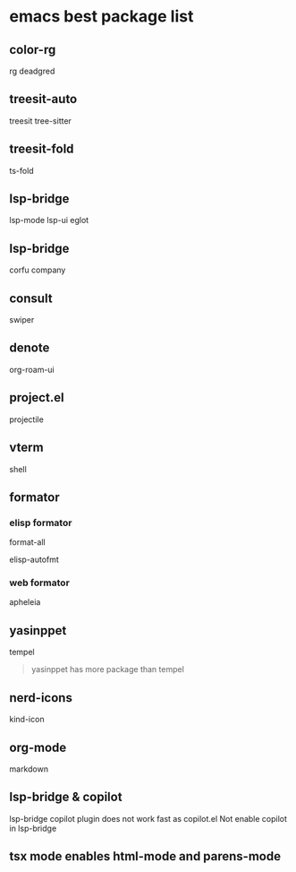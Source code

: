 * emacs best package list

** color-rg

rg
deadgred

** treesit-auto

treesit
tree-sitter

** treesit-fold

ts-fold

** lsp-bridge

lsp-mode
lsp-ui
eglot

** lsp-bridge

corfu
company

** consult

swiper

** denote

org-roam-ui

** project.el

projectile

** vterm

shell

** formator
*** elisp formator

format-all

elisp-autofmt

*** web formator
apheleia

** yasinppet

tempel
#+begin_quote
yasinppet has more package than tempel
#+end_quote

** nerd-icons

kind-icon

** org-mode

markdown

** lsp-bridge & copilot

lsp-bridge copilot plugin does not work fast as copilot.el
Not enable copilot in lsp-bridge

** tsx mode enables html-mode and parens-mode